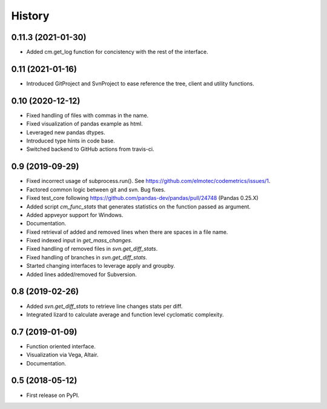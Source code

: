 =======
History
=======

0.11.3  (2021-01-30)
--------------------
* Added cm.get_log function for concistency with the rest of the interface.

0.11 (2021-01-16)
-------------------
* Introduced GitProject and SvnProject to ease reference the tree, client and utility functions.

0.10 (2020-12-12)
-------------------
* Fixed handling of files with commas in the name.
* Fixed visualization of pandas example as html.
* Leveraged new pandas dtypes.
* Introduced type hints in code base.
* Switched backend to GitHub actions from travis-ci.

0.9 (2019-09-29)
------------------
* Fixed incorrect usage of subprocess.run(). See https://github.com/elmotec/codemetrics/issues/1.
* Factored common logic between git and svn. Bug fixes.
* Fixed test_core following https://github.com/pandas-dev/pandas/pull/24748 (Pandas 0.25.X)
* Added script `cm_func_stats` that generates statistics on the function passed as argument.
* Added appveyor support for Windows.
* Documentation.
* Fixed retrieval of added and removed lines when there are spaces in a file name.
* Fixed indexed input in `get_mass_changes`.
* Fixed handling of removed files in `svn.get_diff_stats`.
* Fixed handling of branches in `svn.get_diff_stats`.
* Started changing interfaces to leverage apply and groupby.
* Added lines added/removed for Subversion.

0.8 (2019-02-26)
------------------
* Added `svn.get_diff_stats` to retrieve line changes stats per diff.
* Integrated lizard to calculate average and function level cyclomatic complexity.

0.7 (2019-01-09)
----------------
* Function oriented interface.
* Visualization via Vega, Altair.
* Documentation.

0.5 (2018-05-12)
----------------
* First release on PyPI.


